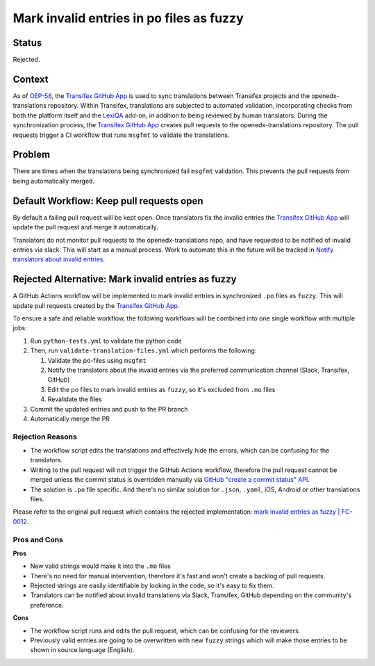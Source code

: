 Mark invalid entries in po files as fuzzy
#########################################

Status
******

Rejected.

Context
*******
As of `OEP-58`_, the `Transifex GitHub App`_ is used to sync translations
between Transifex projects and the openedx-translations repository.
Within Transifex, translations are subjected to automated validation,
incorporating checks from both the platform itself and the `LexiQA`_ add-on,
in addition to being reviewed by human translators. During the synchronization
process, the `Transifex GitHub App`_ creates pull requests to the openedx-translations
repository. The pull requests trigger a CI workflow that runs ``msgfmt`` to
validate the translations.

Problem
*******
There are times when the translations being synchronized fail ``msgfmt``
validation. This prevents the pull requests from being automatically merged.


Default Workflow: Keep pull requests open
********************************************

By default a failing pull request will be kept open. Once translators
fix the invalid entries the `Transifex GitHub App`_ will update the
pull request and merge it automatically.

Translators do not monitor pull requests to the openedx-translations repo,
and have requested to be notified of invalid entries via slack. This will start
as a manual process. Work to automate this in the future will be tracked in
`Notify translators about invalid entries`_.

Rejected Alternative: Mark invalid entries as fuzzy
***************************************************

A GitHub Actions workflow will be implemented to mark invalid entries in
synchronized ``.po`` files as ``fuzzy``. This will update pull requests
created by the `Transifex GitHub App`_.

To ensure a safe and reliable workflow, the following workflows will be
combined into one single workflow with multiple jobs:

#. Run ``python-tests.yml`` to validate the python code
#. Then, run ``validate-translation-files.yml`` which performs the following:

   #. Validate the po-files using ``msgfmt``
   #. Notify the translators about the invalid entries via the preferred
      communication channel (Slack, Transifex, GitHub)
   #. Edit the po files to mark invalid entries as ``fuzzy``, so it's
      excluded from ``.mo`` files
   #. Revalidate the files

#. Commit the updated entries and push to the PR branch
#. Automatically merge the PR

Rejection Reasons
=================

- The workflow script edits the translations and effectively hide the
  errors, which can be confusing for the translators.
- Writing to the pull request will not trigger the GitHub Actions workflow,
  therefore the pull request cannot be merged unless the commit status
  is overridden manually via `GitHub "create a commit status" API`_.
- The solution is ``.po`` file specific. And there's no similar solution for
  ``.json``, ``.yaml``, iOS, Android or other translations files.

Please refer to the original pull request which contains the rejected
implementation: `mark invalid entries as fuzzy | FC-0012`_.


Pros and Cons
=============

**Pros**

* New valid strings would make it into the ``.mo`` files
* There's no need for manual intervention, therefore it's fast and won't
  create a backlog of pull requests.
* Rejected strings are easily identifiable by looking in the code, so it's
  easy to fix them.
* Translators can be notified about invalid translations via Slack, Transifex,
  GitHub depending on the community's preference.


**Cons**

* The workflow script runs and edits the pull request, which can be
  confusing for the reviewers.
* Previously valid entries are going to be overwritten with new ``fuzzy``
  strings which will make those entries to be shown in source language
  (English).


.. _OEP-58: https://open-edx-proposals.readthedocs.io/en/latest/architectural-decisions/oep-0058-arch-translations-management.html
.. _LexiQA: https://help.transifex.com/en/articles/6219179-lexiqa
.. _Transifex GitHub App: https://github.com/apps/transifex-integration
.. _GitHub "create a commit status" API: https://docs.github.com/en/rest/commits/statuses?apiVersion=2022-11-28#create-a-commit-status
.. _mark invalid entries as fuzzy | FC-0012: https://github.com/openedx/openedx-translations/pull/1944
.. _Notify translators about invalid entries: https://github.com/openedx/openedx-translations/issues/2130
